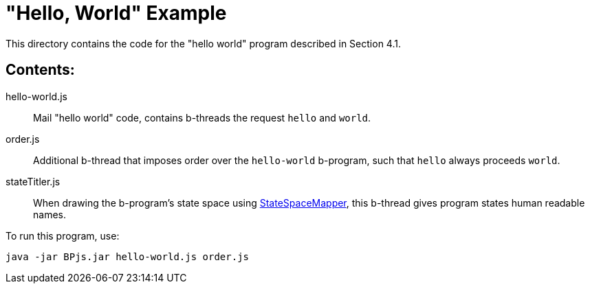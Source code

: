 = "Hello, World" Example

This directory contains the code for the "hello world" program described in Section 4.1.

== Contents:

hello-world.js::
    Mail "hello world" code, contains b-threads the request `hello` and `world`.

order.js::
    Additional b-thread that imposes order over the `hello-world` b-program, such that `hello` always proceeds `world`.

stateTitler.js::
    When drawing the b-program's state space using link:../StateSpaceMapper[StateSpaceMapper], this b-thread gives program states human readable names.

[INFO]
To run this program, use:

    java -jar BPjs.jar hello-world.js order.js

